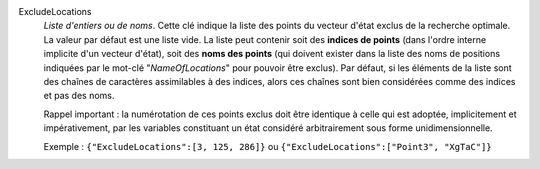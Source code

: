 .. index:: single: ExcludeLocations

ExcludeLocations
  *Liste d'entiers ou de noms*. Cette clé indique la liste des points du
  vecteur d'état exclus de la recherche optimale. La valeur par défaut est une
  liste vide. La liste peut contenir soit des **indices de points** (dans
  l'ordre interne implicite d'un vecteur d'état), soit des **noms des points**
  (qui doivent exister dans la liste des noms de positions indiquées par le
  mot-clé "*NameOfLocations*" pour pouvoir être exclus). Par défaut, si les
  éléments de la liste sont des chaînes de caractères assimilables à des
  indices, alors ces chaînes sont bien considérées comme des indices et pas des
  noms.

  Rappel important : la numérotation de ces points exclus doit être identique à
  celle qui est adoptée, implicitement et impérativement, par les variables
  constituant un état considéré arbitrairement sous forme unidimensionnelle.

  Exemple :
  ``{"ExcludeLocations":[3, 125, 286]}`` ou ``{"ExcludeLocations":["Point3", "XgTaC"]}``

